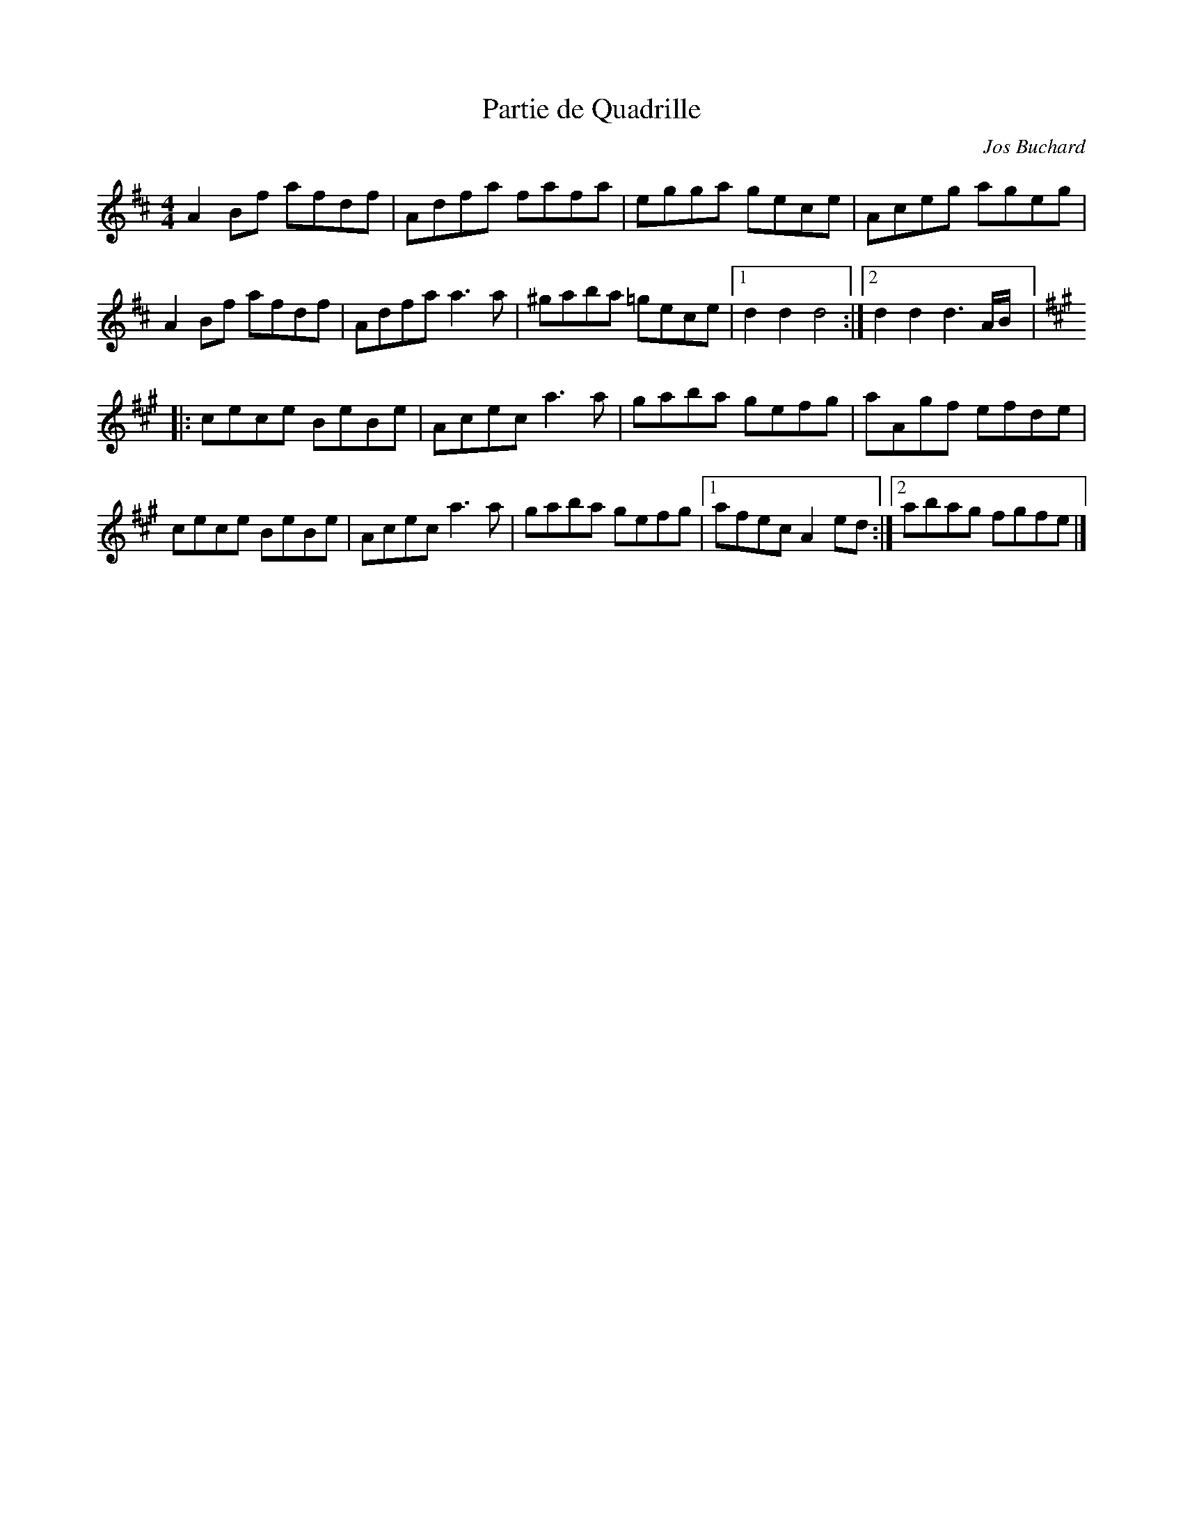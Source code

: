 X:59
T:Partie de Quadrille
C:Jos Buchard
M:4/4
L:1/8
K:D
A2 Bf afdf | Adfa fafa | egga gece | Aceg ageg |
A2Bf afdf | Adfa a3a | ^gaba =gece |1 d2d2 d4 :|2 d2d2 d3A/B/ |:
K:A
cece BeBe | Acec a3a | gaba gefg | aAgf efde |
cece BeBe | Acec a3a | gaba gefg |1 afec A2ed :|2 abag fgfe |]
